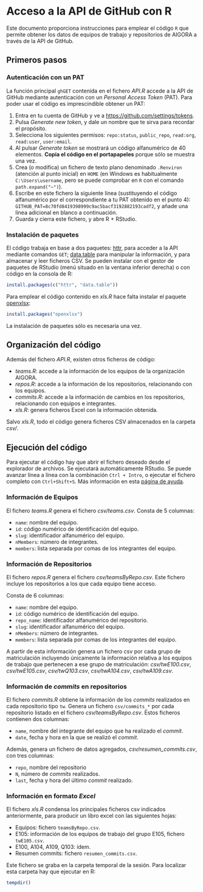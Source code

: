 * Acceso a la API de GitHub con R

Este documento proporciona instrucciones para emplear el código =R= que permite obtener los datos de equipos de trabajo y repositorios de AIGORA a través de la API de GitHub.

** Primeros pasos

*** Autenticación con un PAT

La función principal =ghGET= contenida en el fichero [[API.R]] accede a la API de GitHub mediante autenticación con un /Personal Access Token/ (PAT). Para poder usar el código es imprescindible obtener un PAT:

1. Entra en tu cuenta de GitHub y ve a https://github.com/settings/tokens.
2. Pulsa /Generate new token/, y dale un nombre que te sirva para recordar el propósito.
3. Selecciona los siguientes permisos: =repo:status=, =public_repo=, =read:org=, =read:user=, =user:email=.
4. Al pulsar /Generate token/ se mostrará un código alfanumérico de 40 elementos. *Copia el código en el portapapeles* porque sólo se muestra una vez.
5. Crea (o modifica) un fichero de texto plano denominado =.Renviron= (atención al punto inicial) en =HOME= (en Windows es habitualmente =C:\Users\username=, pero se puede comprobar en =R= con el comando =path.expand("~")=).
6. Escribe en este fichero la siguiente línea (sustituyendo el código alfanumérico por el correspondiente a tu PAT obtenido en el punto 4): =GITHUB_PAT=8c70fd8419398999c9ac5bacf3192882193cadf2=, y añade una línea adicional en blanco a continuación.
7. Guarda y cierra este fichero, y abre R + RStudio.

*** Instalación de paquetes

El código trabaja en base a dos paquetes: [[https://httr.r-lib.org][httr]], para acceder a la API mediante comandos =GET=; [[https://github.com/Rdatatable/data.table/wiki][data.table]] para manipular la información, y para almacenar y leer ficheros CSV. Se pueden instalar con el gestor de paquetes de RStudio (menú situado en la ventana inferior derecha) o con código en la consola de R:

#+begin_src R
install.packages(c("httr", "data.table"))
#+end_src

Para emplear el código contenido en [[xls.R]] hace falta instalar el paquete [[https://github.com/awalker89/openxlsx#openxlsx][openxlsx]]:

#+begin_src R
install.packages("openxlsx")
#+end_src


La instalación de paquetes sólo es necesaria una vez.

** Organización del código

Además del fichero [[API.R]], existen otros ficheros de código:

- [[teams.R]]: accede a la información de los equipos de la organización AIGORA.
- [[repos.R]]: accede a la información de los repositorios, relacionando con los equipos.
- [[commits.R]]: accede a la información de cambios en los repositorios, relacionando con equipos e integrantes.
- [[xls.R]]: genera ficheros Excel con la información obtenida.

Salvo [[xls.R]], todo el código genera ficheros CSV almacenados en la carpeta [[csv/]].


** Ejecución del código

Para ejecutar el código hay que abrir el fichero deseado desde el explorador de archivos. Se ejecutará automáticamente RStudio. Se puede avanzar línea a línea con la combinación =Ctrl + Intro=, o ejecutar el fichero completo con =Ctrl+Shift+S=. Más información en esta [[https://support.rstudio.com/hc/en-us/articles/200711853-Keyboard-Shortcuts][página de ayuda]].

*** Información de Equipos

 El fichero [[teams.R]] genera el fichero [[csv/teams.csv]]. Consta de 5 columnas: 

 - =name=: nombre del equipo.
 - =id=: código numérico de identificación del equipo.
 - =slug=: identificador alfanumérico del equipo.
 - =nMembers=: número de integrantes.
 - =members=: lista separada por comas de los integrantes del equipo.


*** Información de Repositorios

 El fichero [[repos.R]] genera el fichero [[csv/teamsByRepo.csv]]. Este fichero incluye los repositorios a los que cada equipo tiene acceso.

 Consta de 6 columnas: 

 - =name=: nombre del equipo.
 - =id=: código numérico de identificación del equipo.
 - =repo_name=: identificador alfanumérico del repositorio.
 - =slug=: identificador alfanumérico del equipo.
 - =nMembers=: número de integrantes.
 - =members=: lista separada por comas de los integrantes del equipo.

 A partir de esta información genera un fichero csv por cada grupo de matriculación incluyendo únicamente la información relativa a los equipos de trabajo que pertenecen a ese grupo de matriculación: [[csv/twE100.csv]], [[csv/twE105.csv]], [[csv/twQ103.csv]], [[csv/twA104.csv]], [[csv/twA109.csv]].

*** Información de /commits/ en repositorios

 El fichero [[commits.R]] obtiene la información de los /commits/ realizados en cada repositorio tipo =tw=. Genera un fichero =csv/commits_*= por cada repositorio listado en el fichero [[csv/teamsByRepo.csv]]. Estos ficheros contienen dos columnas: 
 - =name=, nombre del integrante del equipo que ha realizado el /commit/.
 - =date=, fecha y hora en la que se realizó el /commit/.

 Además, genera un fichero de datos agregados, [[csv/resumen_commits.csv]], con tres columnas:
 - =repo=, nombre del repositorio
 - =N=, número de /commits/ realizados.
 - =last=, fecha y hora del último /commit/ realizado.


*** Información en formato /Excel/

 El fichero [[xls.R]] condensa los principales ficheros csv indicados anteriormente, para producir un libro excel con las siguientes hojas:
 - Equipos: fichero =teamsByRepo.csv=.
 - E105: información de los equipos de trabajo del grupo E105, fichero =twE105.csv=.
 - E100, A104, A109, Q103: ídem.
 - Resumen commits: fichero =resumen_commits.csv=.

 Este fichero se graba en la carpeta temporal de la sesión. Para localizar esta carpeta hay que ejecutar en R:

 #+begin_src R
tempdir()
 #+end_src
